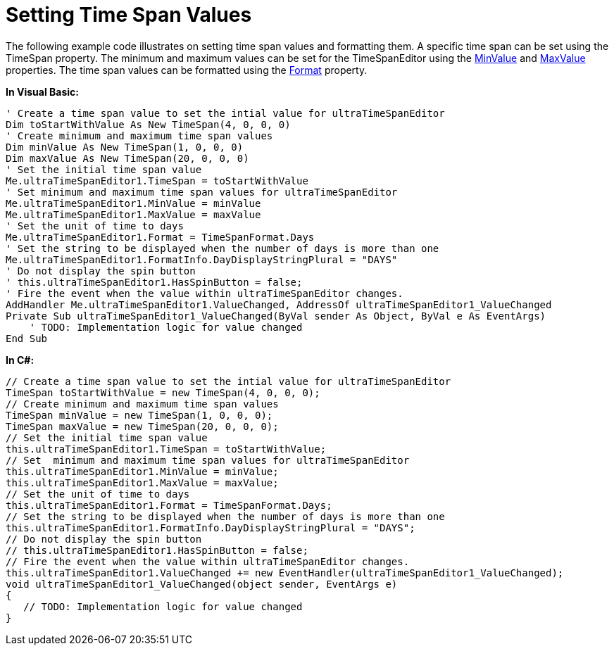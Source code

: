 ﻿////

|metadata|
{
    "name": "wintimespaneditor-setting-time-span-values",
    "controlName": ["WinTimeSpanEditor"],
    "tags": ["Editing","How Do I"],
    "guid": "82f0e781-32b8-4f6c-8ed5-df10af110641",  
    "buildFlags": [],
    "createdOn": "2010-06-03T20:43:17.9823459Z"
}
|metadata|
////

= Setting Time Span Values

The following example code illustrates on setting time span values and formatting them. A specific time span can be set using the TimeSpan property. The minimum and maximum values can be set for the TimeSpanEditor using the link:{ApiPlatform}win.ultrawineditors{ApiVersion}~infragistics.win.ultrawineditors.ultratimespaneditor~minvalue.html[MinValue] and link:{ApiPlatform}win.ultrawineditors{ApiVersion}~infragistics.win.ultrawineditors.ultratimespaneditor~maxvalue.html[MaxValue] properties. The time span values can be formatted using the link:{ApiPlatform}win.ultrawineditors{ApiVersion}~infragistics.win.ultrawineditors.ultratimespaneditor~format.html[Format] property.

*In Visual Basic:*

----
' Create a time span value to set the intial value for ultraTimeSpanEditor 
Dim toStartWithValue As New TimeSpan(4, 0, 0, 0)
' Create minimum and maximum time span values 
Dim minValue As New TimeSpan(1, 0, 0, 0)
Dim maxValue As New TimeSpan(20, 0, 0, 0)
' Set the initial time span value 
Me.ultraTimeSpanEditor1.TimeSpan = toStartWithValue 
' Set minimum and maximum time span values for ultraTimeSpanEditor 
Me.ultraTimeSpanEditor1.MinValue = minValue 
Me.ultraTimeSpanEditor1.MaxValue = maxValue 
' Set the unit of time to days 
Me.ultraTimeSpanEditor1.Format = TimeSpanFormat.Days 
' Set the string to be displayed when the number of days is more than one 
Me.ultraTimeSpanEditor1.FormatInfo.DayDisplayStringPlural = "DAYS" 
' Do not display the spin button 
' this.ultraTimeSpanEditor1.HasSpinButton = false; 
' Fire the event when the value within ultraTimeSpanEditor changes. 
AddHandler Me.ultraTimeSpanEditor1.ValueChanged, AddressOf ultraTimeSpanEditor1_ValueChanged
Private Sub ultraTimeSpanEditor1_ValueChanged(ByVal sender As Object, ByVal e As EventArgs)
    ' TODO: Implementation logic for value changed 
End Sub
----

*In C#:*

----
// Create a time span value to set the intial value for ultraTimeSpanEditor
TimeSpan toStartWithValue = new TimeSpan(4, 0, 0, 0);
// Create minimum and maximum time span values
TimeSpan minValue = new TimeSpan(1, 0, 0, 0);
TimeSpan maxValue = new TimeSpan(20, 0, 0, 0);
// Set the initial time span value
this.ultraTimeSpanEditor1.TimeSpan = toStartWithValue;
// Set  minimum and maximum time span values for ultraTimeSpanEditor
this.ultraTimeSpanEditor1.MinValue = minValue;
this.ultraTimeSpanEditor1.MaxValue = maxValue;
// Set the unit of time to days
this.ultraTimeSpanEditor1.Format = TimeSpanFormat.Days;
// Set the string to be displayed when the number of days is more than one
this.ultraTimeSpanEditor1.FormatInfo.DayDisplayStringPlural = "DAYS";
// Do not display the spin button
// this.ultraTimeSpanEditor1.HasSpinButton = false;
// Fire the event when the value within ultraTimeSpanEditor changes.
this.ultraTimeSpanEditor1.ValueChanged += new EventHandler(ultraTimeSpanEditor1_ValueChanged);
void ultraTimeSpanEditor1_ValueChanged(object sender, EventArgs e)
{
   // TODO: Implementation logic for value changed
}
----